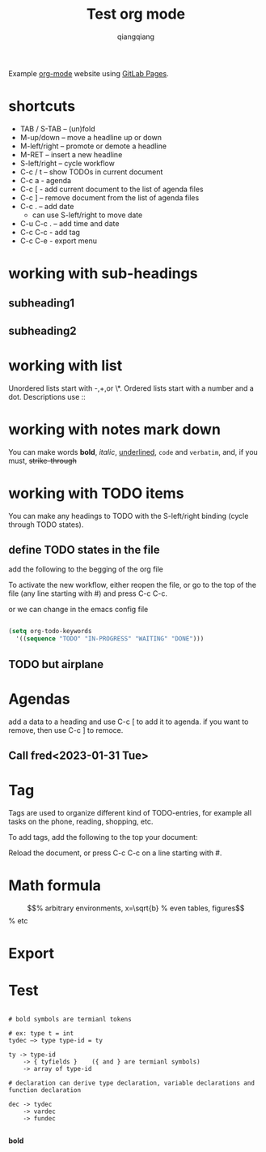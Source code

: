 #+title: Test org mode
#+author: qiangqiang
#+TODO: TODO IN-PROGRESS DONE

Example [[http://orgmode.org][org-mode]] website using [[http://pages.gitlab.io/][GitLab Pages]].

* shortcuts

  + TAB / S-TAB – (un)fold
  + M-up/down – move a headline up or down
  + M-left/right – promote or demote a headline
  + M-RET – insert a new headline
  + S-left/right – cycle workflow
  + C-c / t – show TODOs in current document
  + C-c a - agenda
  + C-c [ - add current document to the list of agenda files
  + C-c ] – remove document from the list of agenda files
  + C-c . – add date
    - can use S-left/right to move date
  + C-u C-c . – add time and date
  + C-c C-c - add tag
  + C-c C-e - export menu

* working with sub-headings
** subheading1

** subheading2


* working with list
  Unordered lists start with -,+,or \*.
  Ordered lists start with a number and a dot.
  Descriptions use ::

* working with notes mark down

  You can make words *bold*, /italic/, _underlined_, =code= and ~verbatim~, and, if you must, +strike-through+

* working with TODO items

You can make any headings to TODO with the S-left/right binding (cycle through TODO states).

** define TODO states in the file

add the following to the begging of the org file

#+TODO: TODO IN-PROGRESS WAITING DONE

To activate the new workflow, either reopen the file, or go to the top of the file (any line starting with #) and press C-c C-c.

or we can change in the emacs config file


#+BEGIN_SRC emacs-lisp

(setq org-todo-keywords
  '((sequence "TODO" "IN-PROGRESS" "WAITING" "DONE")))

#+END_SRC


** TODO but airplane

* Agendas
add a data to a heading and use C-c [ to add it to agenda.
if you want to remove, then use C-c ] to remoce.

** Call fred<2023-01-31 Tue>



* Tag

Tags are used to organize different kind of TODO-entries, for example all tasks on the phone, reading, shopping, etc.

To add tags, add the following to the top your document:
#+TAGS: { @OFFICE(o) @HOME(h) } COMPUTER(c) PHONE(p) READING(r)
Reload the document, or press C-c C-c on a line starting with #.


* Math formula

\begin{equation}                        % arbitrary environments,
x=\sqrt{b}                              % even tables, figures
\end{equation}                          % etc



* Export

* Test

#+BEGIN_SRC text raw

# bold symbols are termianl tokens

# ex: type t = int
tydec —> type type-id = ty

ty -> type-id
    -> { tyfields }    ({ and } are termianl symbols)
    -> array of type-id

# declaration can derive type declaration, variable declarations and function declaration

dec -> tydec
    -> vardec
    -> fundec

#+END_SRC


*bold*


